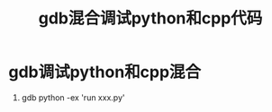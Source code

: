 :PROPERTIES:
:ID:       b60dda93-5528-4bed-a090-e365d54e12d3
:END:
#+title: gdb混合调试python和cpp代码
#+filetags: gdb

* gdb调试python和cpp混合
1. gdb python -ex 'run xxx.py'
